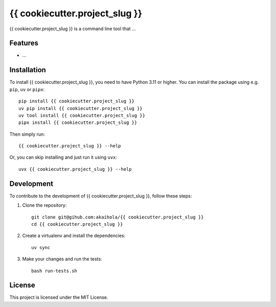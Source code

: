 {{ cookiecutter.project_slug }}
====

{{ cookiecutter.project_slug }} is a command line tool that ...

Features
--------

- ...

Installation
------------

To install {{ cookiecutter.project_slug }}, you need to have Python 3.11 or higher.
You can install the package using e.g. ``pip``, ``uv`` or ``pipx``::

    pip install {{ cookiecutter.project_slug }}
    uv pip install {{ cookiecutter.project_slug }}
    uv tool install {{ cookiecutter.project_slug }}
    pipx install {{ cookiecutter.project_slug }}

Then simply run::

    {{ cookiecutter.project_slug }} --help

Or, you can skip installing and just run it using ``uvx``::

    uvx {{ cookiecutter.project_slug }} --help


Development
-----------

To contribute to the development of {{ cookiecutter.project_slug }}, follow these steps:

1. Clone the repository::

    git clone git@gihub.com:akaihola/{{ cookiecutter.project_slug }}
    cd {{ cookiecutter.project_slug }}

2. Create a virtualenv and install the dependencies::

    uv sync

3. Make your changes and run the tests::

    bash run-tests.sh

License
-------

This project is licensed under the MIT License.
